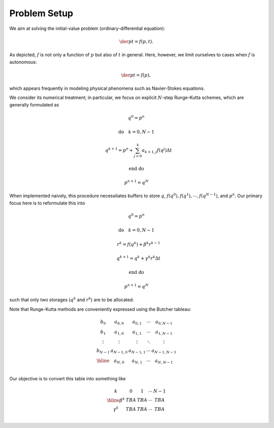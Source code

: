 #############
Problem Setup
#############

We aim at solving the initial-value problem (ordinary-differential equation):

.. math::

    \der{p}{t}
    =
    f \left( p, t \right).

As depicted, :math:`f` is not only a function of :math:`p` but also of :math:`t` in general.
Here, however, we limit ourselves to cases when :math:`f` is autonomous:

.. math::

    \der{p}{t}
    =
    f \left( p \right),

which appears frequently in modeling physical phenomena such as Navier-Stokes equations.

We consider its numerical treatment; in particular, we focus on explicit :math:`N`-step Runge-Kutta schemes, which are generally formulated as

.. math::

    & q^0 = p^n

    & \text{do} \quad k = 0, N - 1

    & \quad q^{k + 1} = p^n + \sum_{j = 0}^k a_{k + 1, j} f \left( q^j \right) \Delta t

    & \text{end do}

    & p^{n + 1} = q^N

When implemented naively, this procedure necessitates buffers to store :math:`q`, :math:`f \left( q^0 \right), f \left( q^1 \right), \cdots, f \left( q^{N - 1} \right)`, and :math:`p^n`.
Our primary focus here is to reformulate this into

.. math::

    & q^0 = p^n

    & \text{do} \quad k = 0, N - 1

    & \quad r^k = f \left( q^k \right) + \beta^k r^{k - 1}

    & \quad q^{k + 1} = q^k + \gamma^k r^k \Delta t

    & \text{end do}

    & p^{n + 1} = q^N

such that only two storages (:math:`q^k` and :math:`r^k`) are to be allocated.

Note that Runge-Kutta methods are conveniently expressed using the Butcher tableau:

.. math::

    \begin{array}{c|cc}
    b_0 & a_{0,0} & a_{0,1} & \cdots & a_{0,N - 1} \\
    b_1 & a_{1,0} & a_{1,1} & \cdots & a_{1,N - 1} \\
    \vdots & \vdots & \vdots & \ddots & \vdots \\
    b_{N - 1} & a_{N - 1,0} & a_{N - 1,1} & \cdots & a_{N - 1,N - 1} \\
    \hline
    & a_{N,0} & a_{N,1} & \cdots & a_{N,N - 1} \\
    \end{array}

Our objective is to convert this table into something like

.. math::

    \begin{array}{c|cccc}
    k & 0 & 1 & \cdots & N - 1 \\
    \hline
    \beta^k  & TBA & TBA & \cdots & TBA \\
    \gamma^k & TBA & TBA & \cdots & TBA \\
    \end{array}

